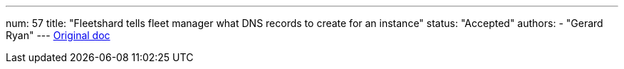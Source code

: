 ---
num: 57
title: "Fleetshard tells fleet manager what DNS records to create for an instance"
status: "Accepted"
authors:
  - "Gerard Ryan"
---
https://docs.google.com/document/d/1fsaC07lVEYSMoBMHdG6dti8H_zY1M3OwXMW2Fpk71BM/edit#[Original doc]
